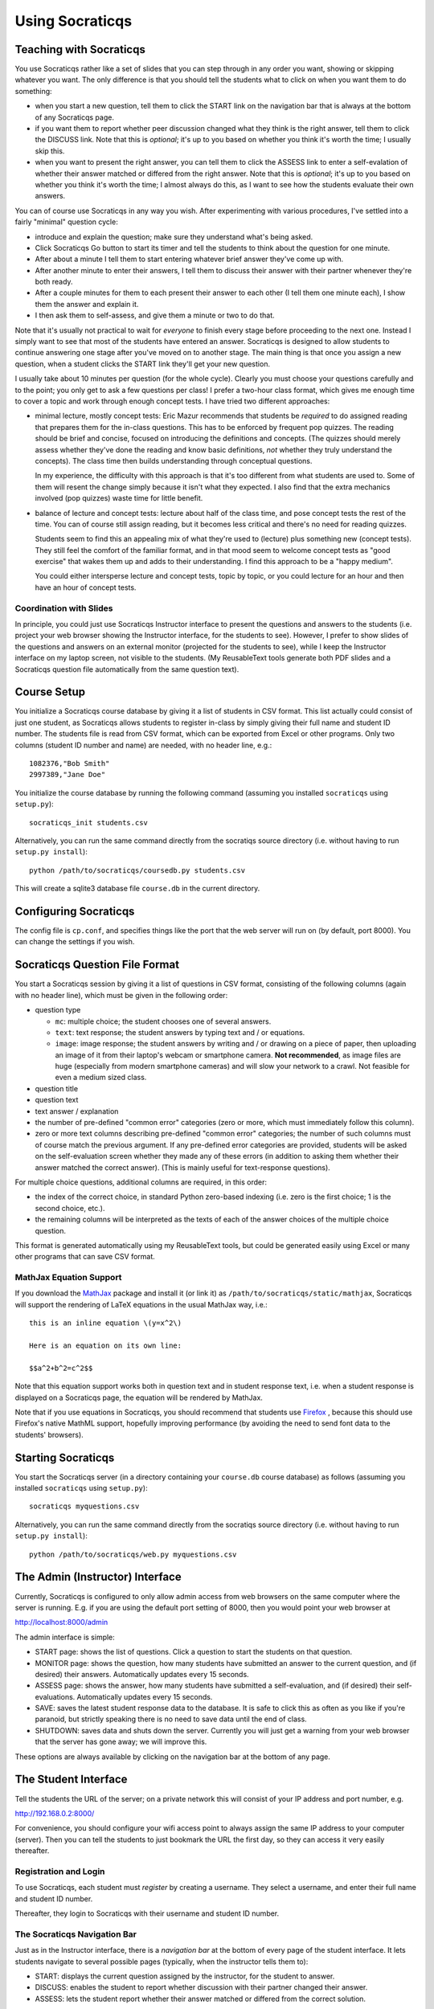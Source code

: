 ################
Using Socraticqs
################

Teaching with Socraticqs
------------------------

You use Socraticqs rather like a set of slides that you can
step through in any order you want, showing or skipping whatever
you want.  The only difference is that you should tell the
students what to click on when you want them to do something:

* when you start a new question, tell them to click the START
  link on the navigation bar that is always at the bottom of any
  Socraticqs page.
* if you want them to report whether peer discussion changed
  what they think is the right answer, tell them to click
  the DISCUSS link.  Note that this is *optional*; it's up
  to you based on whether you think it's worth the time;
  I usually skip this.
* when you want to present the right answer, you can tell them
  to click the ASSESS link to enter a self-evalation of whether
  their answer matched or differed from the right answer.
  Note that this is *optional*; it's up
  to you based on whether you think it's worth the time;
  I almost always do this, as I want to see how the students
  evaluate their own answers.

You can of course use Socraticqs in any way you wish.  After
experimenting with various procedures, I've settled into a
fairly "minimal" question cycle:

* introduce and explain the question; make sure they understand
  what's being asked.
* Click Socraticqs Go button to start its timer and tell the
  students to think about the question for one minute.
* After about a minute I tell them to start entering whatever
  brief answer they've come up with.
* After another minute to enter their answers, I tell them
  to discuss their answer with their partner whenever they're
  both ready.
* After a couple minutes for them to each present their answer to
  each other (I tell them one minute each), I show them the answer
  and explain it.
* I then ask them to self-assess, and give them a minute or two
  to do that.

Note that it's usually not practical to wait for *everyone* to
finish every stage before proceeding to the next one.  Instead
I simply want to see that most of the students have entered an
answer.  Socraticqs is designed to allow students to continue
answering one stage after you've moved on to another stage.
The main thing is that once you assign a new question, when
a student clicks the START link they'll get your new question.

I usually take about 10 minutes per question (for the whole cycle).
Clearly you must choose your questions carefully and to the point;
you only get to ask a few questions per class!  I prefer a two-hour
class format, which gives me enough time to cover a topic and
work through enough concept tests.  I have tried two different
approaches:

* minimal lecture, mostly concept tests: Eric Mazur recommends
  that students be *required* to do assigned reading that 
  prepares them for the in-class questions.  This has to be
  enforced by frequent pop quizzes.  The reading should be
  brief and concise, focused on introducing the definitions
  and concepts.  (The quizzes should merely assess whether
  they've done the reading and know basic definitions, *not*
  whether they truly understand the concepts).  The class time
  then builds understanding through conceptual questions.

  In my experience, the difficulty with this approach is that it's
  too different from what students are used to.  Some of them
  will resent the change simply because it isn't what
  they expected.  I also find that the extra mechanics
  involved (pop quizzes) waste time for little benefit.

* balance of lecture and concept tests: lecture about half 
  of the class time, and pose concept tests the rest of the time.
  You can of course still assign reading, but it becomes less
  critical and there's no need for reading quizzes.

  Students seem to find this an appealing mix of what they're
  used to (lecture) plus something new (concept tests).  They
  still feel the comfort of the familiar format, and in that mood
  seem to welcome concept tests as "good exercise" that wakes
  them up and adds to their understanding.  I find this
  approach to be a "happy medium".

  You could either intersperse lecture and concept tests, topic
  by topic, or you could lecture for an hour and then have
  an hour of concept tests.


Coordination with Slides
........................

In principle, you could just use Socraticqs Instructor interface
to present the questions and answers to the students (i.e. project
your web browser showing the Instructor interface, for the
students to see).  However, I prefer to show slides of
the questions and answers on an external monitor (projected
for the students to see), while I keep the Instructor interface
on my laptop screen, not visible to the students.  (My 
ReusableText tools generate both PDF slides and a Socraticqs question
file automatically from the same question text).

Course Setup
------------

You initialize a Socraticqs course database by giving it a list
of students in CSV format.  This list actually could consist of
just one student, as Socraticqs allows students to register in-class
by simply giving their full name and student ID number.
The students file is read from CSV format, which can be exported
from Excel or other programs.  Only two columns (student ID number and name)
are needed, with no header line, e.g.::

  1082376,"Bob Smith"
  2997389,"Jane Doe"

You initialize the course database by running the following command
(assuming you installed ``socraticqs`` using ``setup.py``)::

  socraticqs_init students.csv

Alternatively, you can run the same command directly from the socratiqs
source directory (i.e. without having to run ``setup.py install``)::

  python /path/to/socraticqs/coursedb.py students.csv

This will create a sqlite3 database file ``course.db`` in the
current directory.

Configuring Socraticqs
----------------------

The config file is ``cp.conf``, and specifies things like the port
that the web server will run on (by default, port 8000).  You can
change the settings if you wish.

Socraticqs Question File Format
-------------------------------

You start a Socraticqs session by giving it a list of questions
in CSV format, consisting of the following columns (again with no 
header line), which must be given in the following order:

* question type

  * ``mc``: multiple choice; the student chooses one of several answers.
  * ``text``: text response; the student answers by typing text and / or 
    equations.
  * ``image``: image response; the student answers by writing and / or
    drawing on a piece of paper, then uploading an
    image of it from their laptop's webcam or smartphone camera.
    **Not recommended**, as image files are huge (especially from
    modern smartphone cameras) and will
    slow your network to a crawl.  Not feasible for even a medium
    sized class.

* question title

* question text

* text answer / explanation

* the number of pre-defined "common error" categories (zero or more,
  which must immediately follow this column).

* zero or more text columns describing pre-defined "common error" categories;
  the number of such columns must of course match the previous argument.
  If any pre-defined error categories are provided, students will be
  asked on the self-evaluation screen whether they made any of these
  errors (in addition to asking them whether their answer matched
  the correct answer).  (This is mainly useful for text-response
  questions).

For multiple choice questions, additional columns are required,
in this order:

* the index of the correct choice, in standard Python zero-based
  indexing (i.e. zero is the first choice; 1 is the second choice, etc.).

* the remaining columns will be interpreted as the texts of
  each of the answer choices of the multiple choice question.

This format is generated automatically using my ReusableText tools,
but could be generated easily using Excel or many other programs
that can save CSV format.

MathJax Equation Support
........................

If you download the `MathJax <http://www.mathjax.org/>`_ 
package and install it (or link it)
as ``/path/to/socraticqs/static/mathjax``, Socraticqs will support
the rendering of LaTeX equations in the usual MathJax way, i.e.::

  this is an inline equation \(y=x^2\)

  Here is an equation on its own line:

  $$a^2+b^2=c^2$$

Note that this equation support works both in question text
and in student response text, i.e. when a student response
is displayed on a Socraticqs page, the equation will be 
rendered by MathJax.

Note that if you use equations in Socraticqs, you should
recommend that students use `Firefox <http://www.mozilla.org/>`_ ,
because this should use Firefox's native MathML support, 
hopefully improving performance
(by avoiding the need to send font data to the students'
browsers).

Starting Socraticqs
-------------------

You start the Socraticqs server (in a directory containing your
``course.db`` course database) as follows
(assuming you installed ``socraticqs`` using ``setup.py``)::

  socraticqs myquestions.csv

Alternatively, you can run the same command directly from the socratiqs
source directory (i.e. without having to run ``setup.py install``)::

  python /path/to/socraticqs/web.py myquestions.csv


The Admin (Instructor) Interface
------------------------------------------

Currently, Socraticqs is configured to only allow admin access
from web browsers on the same computer where the server is running.
E.g. if you are using the default port setting of 8000, then
you would point your web browser at 

http://localhost:8000/admin

The admin interface is simple:

* START page: shows the list of questions.  Click a question to
  start the students on that question.
* MONITOR page: shows the question, 
  how many students have submitted an answer
  to the current question, and (if desired) their answers.
  Automatically updates every 15 seconds.
* ASSESS page: shows the answer, how many students have submitted
  a self-evaluation, and (if desired) their self-evaluations.
  Automatically updates every 15 seconds.
* SAVE: saves the latest student response data to the database.
  It is safe to click this as often as you like if you're paranoid,
  but strictly speaking there is no need to save data until
  the end of class.
* SHUTDOWN: saves data and shuts down the server.  Currently
  you will just get a warning from your web browser that the 
  server has gone away; we will improve this.

These options are always available by clicking on the navigation
bar at the bottom of any page.


The Student Interface
---------------------

Tell the students the URL of the server; on a private network this
will consist of your IP address and port number, e.g.

http://192.168.0.2:8000/

For convenience, you should configure your wifi access point to
always assign the same IP address to your computer (server).  Then
you can tell the students to just bookmark the URL the first day,
so they can access it very easily thereafter.

Registration and Login
......................

To use Socraticqs, each student must *register* by creating a username.
They select a username, and enter their full name and student ID number.

Thereafter, they login to Socraticqs with their username and student ID
number.

The Socraticqs Navigation Bar
.............................

Just as in the Instructor interface, there is a *navigation bar*
at the bottom of every page of the student interface.
It lets students navigate to several possible pages
(typically, when the instructor tells them to):

* START: displays the current question assigned by the instructor,
  for the student to answer.
* DISCUSS: enables the student to report whether discussion with
  their partner changed their answer.
* ASSESS: lets the student report whether their answer matched or
  differed from the correct solution.

Database and Reporting
----------------------

Note that you must explicitly save student responses to
its database file; Socraticqs does so whenever you click SAVE or SHUTDOWN.
Above all, do not simply kill the server (e.g. by typing control-C)
without saving data first!  For maximal speed, Socraticqs
keeps all data in memory and does not use database queries
when processing student responses.  Thus you must save the
data before the Socraticqs server process halts, or you will
lose the student response data from that session (responses
previously stored in the database file will still be there, of course).

Socraticqs saves all student responses in an sqlite3 database 
file (by default ``course.db``).  Currently some rudimentary
reporting methods are available.  For example, you can see 
a list of all questions in the database using the ``sqlite3``
tool (installed by default on Mac OS X)::

  $ sqlite3 course.db
  SQLite version 3.6.12
  Enter ".help" for instructions
  Enter SQL statements terminated with a ";"
  sqlite> select * from questions;
  1|text|ortholog vs. paralog evolution|2012-07-31
  2|text|repetitive elements and assembly|2012-07-31
  3|text|Solexa vs. PCR?|2012-07-31
  4|text|solexa sequencing limits|2012-07-31

You can then use Socraticqs' ``write_report.py`` script to
generate a report of the student responses for a specified list
of questions::

  python /path/to/socraticqs/write_report.py myreport.rst 1,2,3,4

makes it write a report of the responses to questions 1, 2, 3, and 4
to a `ReStructuredText <http://sphinx.pocoo.org/rest.html>`_ 
file ``myreport.rst``.

 
Classroom Wi-Fi Configurations
------------------------------

First, note that Socraticqs **does not** need an Internet
connection, either for the server (e.g. on the instructor's laptop)
or for the students.  The only need for wi-fi is as a way for
the students' laptops and smartphones to connect to the
Socraticqs server (most likely running on the instructor's laptop).

If your classroom has robust wi-fi, then all you need to do is
connect your laptop (on which you will run the Socraticqs server)
to the wi-fi, note its IP address, and start Socraticqs.
Then tell your students the URL to point their web browsers
at (based on your IP address; see details above).  At that point
they should all be able to log in.

On the other hand, if your classroom lacks usable wi-fi, you
have several choices:

* use a cheap wi-fi router, either with or without plugging it into
  an Internet connection.  For best performance, you can plug
  your laptop (that will run the Socraticqs server) directly into
  the router using an ethernet cable.  You then tell the
  students how to connect their laptops to the wi-fi router,
  and the URL to point their web browser at the Socraticqs
  server (based on your IP address; see details above).

  This is a robust, scalable solution,
  and has worked flawlessly for me in the two courses where I've
  used Socraticqs (with up to 60 students).

* if you're running Socraticqs on a MacBook, you can choose
  "Create Network..." under the wi-fi menu to create an ad hoc
  network.  You then tell the students the network name you
  chose, and they connect their laptops to it.  You tell them
  the URL for the Socraticqs
  server (based on your IP address; see details above).

  I haven't tested this, but presumably it might have lower
  performance and not be usable for larger numbers of students.

Note: I generally do not start the Socraticqs server until *after*
my laptop has acquired the IP address that it will use throughout
the session (e.g. from the wi-fi router you attach it to).  I'm not
sure if this precaution is needed.

Why's it called "Socraticqs"?
-----------------------------

The full name is the "Socraticqs In-Class Question System",
Socraticqs for short.  
Pronounce it like "socratics" (the Q is silent!).  
This was the best compromise I could think of between
several desires:

* I wanted to tip the hat to the Socratic Method, the one method for
  "teaching with questions" that people have heard of.
* I wanted to call this an "In-Class Question System" to distinguish exactly
  what it's for (and to differentiate it from existing packages
  like Moodle).
* I didn't want this to sound like a package
  for Greek, Classics or philosophy.
* I wanted the name to obviously be computer software,
  but baulked at ugly acronyms like "SocratICQS".
* I figured people will ignore the Q and pronounce Socraticqs
  just like "socratics"; I wanted the name to be easy to pronounce
  and to sound like a regular word.

